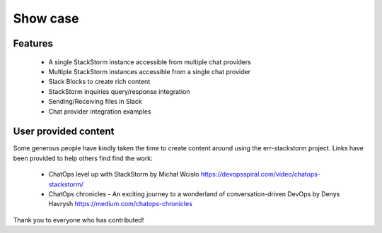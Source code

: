 .. _show_case:

*********
Show case
*********

Features
========

    * A single StackStorm instance accessible from multiple chat providers

    * Multiple StackStorm instances accessible from a single chat provider

    * Slack Blocks to create rich content

    * StackStorm inquiries query/response integration

    * Sending/Receiving files in Slack

    * Chat provider integration examples


User provided content
=====================

Some generous people have kindly taken the time to create content around using the err-stackstorm project.  Links have been provided to help others find find the work:

    * ChatOps level up with StackStorm by Michał Wcisło https://devopsspiral.com/video/chatops-stackstorm/
    * ChatOps chronicles - An exciting journey to a wonderland of conversation-driven DevOps by Denys Havrysh https://medium.com/chatops-chronicles

Thank you to everyone who has contributed!
